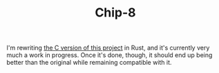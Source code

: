 #+TITLE: Chip-8

I'm rewriting [[https://gitlab.com/ianprime0509/chip8-c][the C version of this project]] in Rust, and it's currently very
much a work in progress.  Once it's done, though, it should end up being better
than the original while remaining compatible with it.
